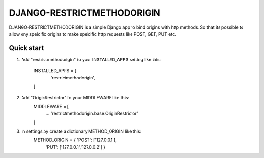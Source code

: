 =====
DJANGO-RESTRICTMETHODORIGIN
=====

DJANGO-RESTRICTMETHODORIGIN is a simple Django app to bind origins with http methods.
So that its possible to allow ony speicific origins to make speicific http requests like POST, GET, PUT etc. 


Quick start
-----------

1. Add "restrictmethodorigin" to your INSTALLED_APPS setting like this:

    INSTALLED_APPS = [
        ...
        'restrictmethodorigin',
    ]

2. Add "OriginRestrictor" to your MIDDLEWARE like this:
    MIDDLEWARE = [
        ...
        'restrictmethodorigin.base.OriginRestrictor'
    ]

3. In settings.py create a dictionary METHOD_ORIGIN like this:
    METHOD_ORIGIN = { 'POST': ['127.0.0.1'],
                       'PUT': ['127.0.0.1','127.0.0.2'] }



